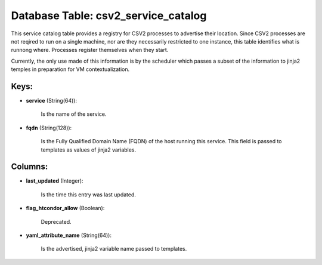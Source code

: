 .. File generated by /opt/cloudscheduler/utilities/schema_doc - DO NOT EDIT
..
.. To modify the contents of this file:
..   1. edit the template file ".../cloudscheduler/docs/schema_doc/tables/csv2_service_catalog.yaml"
..   2. run the utility ".../cloudscheduler/utilities/schema_doc"
..

Database Table: csv2_service_catalog
====================================

This service catalog table provides a registry for CSV2 processes to advertise
their location. Since CSV2 processes are not reqired to run on a
single machine, nor are they necessarily restricted to one instance, this table
identifies what is runnong where. Processes register themselves when they start.

Currently, the only use made of this information is by the scheduler
which passes a subset of the information to jinja2 temples in preparation
for VM contextualization.


Keys:
^^^^^

* **service** (String(64)):

      Is the name of the service.

* **fqdn** (String(128)):

      Is the Fully Qualified Domain Name (FQDN) of the host running this
      service. This field is passed to templates as values of jinja2 variables.


Columns:
^^^^^^^^

* **last_updated** (Integer):

      Is the time this entry was last updated.

* **flag_htcondor_allow** (Boolean):

      Deprecated.

* **yaml_attribute_name** (String(64)):

      Is the advertised, jinja2 variable name passed to templates.

